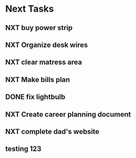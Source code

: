  #+SEQ_TODO: NXT(n) | DONE(d) CANCELLED(c) 
* Next Tasks
** NXT buy power strip 
** NXT Organize desk wires
** NXT clear matress area
** NXT Make bills plan
** DONE fix lightbulb 
** NXT Create career planning document
** NXT complete dad's website
** testing 123
